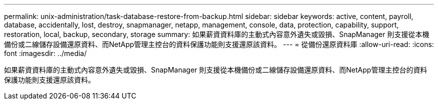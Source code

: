 ---
permalink: unix-administration/task-database-restore-from-backup.html 
sidebar: sidebar 
keywords: active, content, payroll, database, accidentally, lost, destroy, snapmanager, netapp, management, console, data, protection, capability, support, restoration, local, backup, secondary, storage 
summary: 如果薪資資料庫的主動式內容意外遺失或毀損、SnapManager 則支援從本機備份或二線儲存設備還原資料、而NetApp管理主控台的資料保護功能則支援還原該資料。 
---
= 從備份還原資料庫
:allow-uri-read: 
:icons: font
:imagesdir: ../media/


[role="lead"]
如果薪資資料庫的主動式內容意外遺失或毀損、SnapManager 則支援從本機備份或二線儲存設備還原資料、而NetApp管理主控台的資料保護功能則支援還原該資料。
